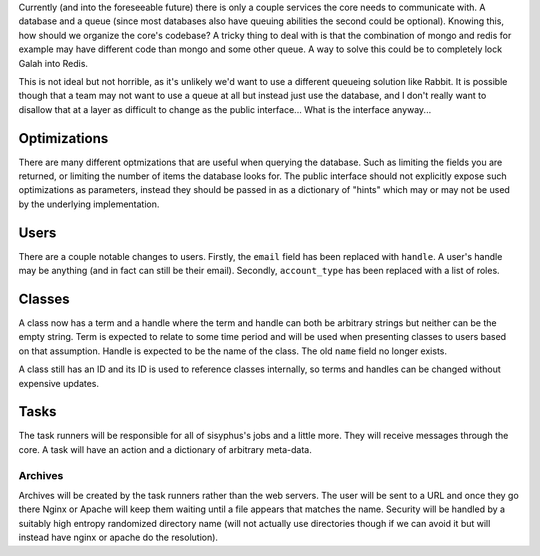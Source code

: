 Currently (and into the foreseeable future) there is only a couple services the core needs to communicate with. A database and a queue (since most databases also have queuing abilities the second could be optional). Knowing this, how should we organize the core's codebase? A tricky thing to deal with is that the combination of mongo and redis for example may have different code than mongo and some other queue. A way to solve this could be to completely lock Galah into Redis.

This is not ideal but not horrible, as it's unlikely we'd want to use a different queueing solution like Rabbit. It is possible though that a team may not want to use a queue at all but instead just use the database, and I don't really want to disallow that at a layer as difficult to change as the public interface... What is the interface anyway...

Optimizations
-------------

There are many different optmizations that are useful when querying the database. Such as limiting the fields you are returned, or limiting the number of items the database looks for. The public interface should not explicitly expose such optimizations as parameters, instead they should be passed in as a dictionary of "hints" which may or may not be used by the underlying implementation.

Users
-----

There are a couple notable changes to users. Firstly, the ``email`` field has been replaced with ``handle``. A user's handle may be anything (and in fact can still be their email). Secondly, ``account_type`` has been replaced with a list of roles.

Classes
-------

A class now has a term and a handle where the term and handle can both be arbitrary strings but neither can be the empty string. Term is expected to relate to some time period and will be used when presenting classes to users based on that assumption. Handle is expected to be the name of the class. The old ``name`` field no longer exists.

A class still has an ID and its ID is used to reference classes internally, so terms and handles can be changed without expensive updates.

Tasks
-----

The task runners will be responsible for all of sisyphus's jobs and a little more. They will receive messages through the core. A task will have an action and a dictionary of arbitrary meta-data.

Archives
~~~~~~~~

Archives will be created by the task runners rather than the web servers. The user will be sent to a URL and once they go there Nginx or Apache will keep them waiting until a file appears that matches the name. Security will be handled by a suitably high entropy randomized directory name (will not actually use directories though if we can avoid it but will instead have nginx or apache do the resolution).
